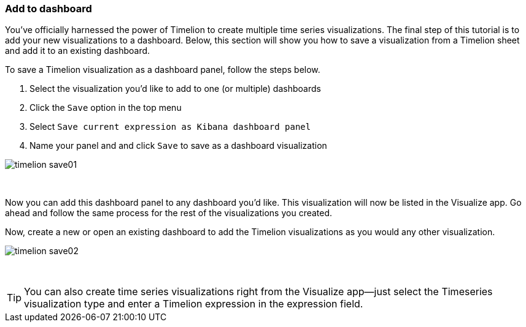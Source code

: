 [[timelion-save]]
=== Add to dashboard

You’ve officially harnessed the power of Timelion to create multiple time series visualizations. The final step of this tutorial is to add your new visualizations to a dashboard. Below, this section will show you how to save a visualization from a Timelion sheet and add it to an existing dashboard.

To save a Timelion visualization as a dashboard panel, follow the steps below.

. Select the visualization you’d like to add to one (or multiple) dashboards
. Click the `Save` option in the top menu
. Select `Save current expression as Kibana dashboard panel`
. Name your panel and and click `Save` to save as a dashboard visualization

image::images/timelion-save01.png[]
{nbsp}

Now you can add this dashboard panel to any dashboard you’d like. This visualization will now be listed in the Visualize app. Go ahead and follow the same process for the rest of the visualizations you created.

Now, create a new or open an existing dashboard to add the Timelion visualizations as you would any other visualization.

image::images/timelion-save02.png[]
{nbsp}

TIP: You can also create time series visualizations right from the Visualize
app--just select the Timeseries visualization type and enter a Timelion
expression in the expression field.
